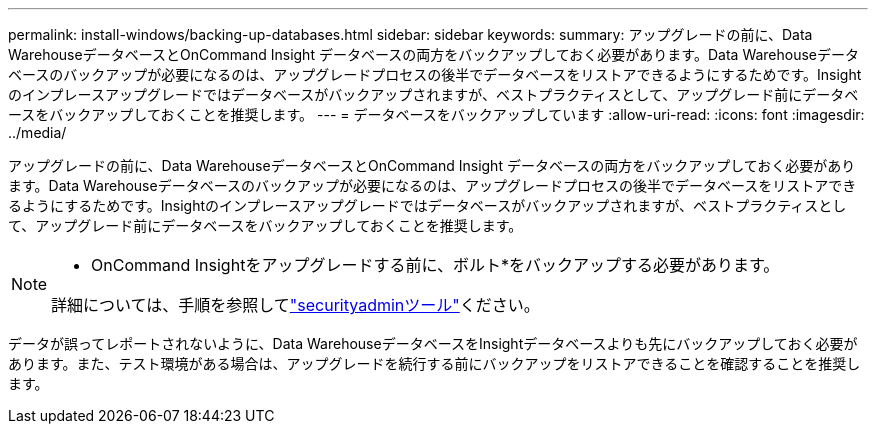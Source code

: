 ---
permalink: install-windows/backing-up-databases.html 
sidebar: sidebar 
keywords:  
summary: アップグレードの前に、Data WarehouseデータベースとOnCommand Insight データベースの両方をバックアップしておく必要があります。Data Warehouseデータベースのバックアップが必要になるのは、アップグレードプロセスの後半でデータベースをリストアできるようにするためです。Insightのインプレースアップグレードではデータベースがバックアップされますが、ベストプラクティスとして、アップグレード前にデータベースをバックアップしておくことを推奨します。 
---
= データベースをバックアップしています
:allow-uri-read: 
:icons: font
:imagesdir: ../media/


[role="lead"]
アップグレードの前に、Data WarehouseデータベースとOnCommand Insight データベースの両方をバックアップしておく必要があります。Data Warehouseデータベースのバックアップが必要になるのは、アップグレードプロセスの後半でデータベースをリストアできるようにするためです。Insightのインプレースアップグレードではデータベースがバックアップされますが、ベストプラクティスとして、アップグレード前にデータベースをバックアップしておくことを推奨します。

[NOTE]
====
* OnCommand Insightをアップグレードする前に、ボルト*をバックアップする必要があります。

詳細については、手順を参照してlink:../config-admin\/security-management.html["securityadminツール"]ください。

====
データが誤ってレポートされないように、Data WarehouseデータベースをInsightデータベースよりも先にバックアップしておく必要があります。また、テスト環境がある場合は、アップグレードを続行する前にバックアップをリストアできることを確認することを推奨します。
